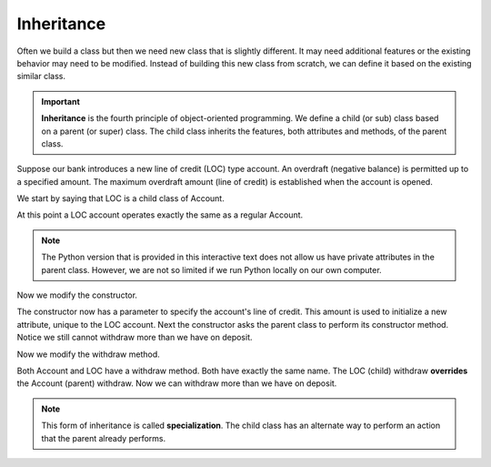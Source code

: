 Inheritance
-----------

Often we build a class but then we need new class that is slightly different. It may need additional features or the existing behavior may need to be modified. Instead of building this new class from scratch, we can define it based on the existing similar class. 

.. important::
   **Inheritance** is the fourth principle of object-oriented programming. We define a child (or sub) class based on a parent (or super) class. The child class inherits the features, both attributes and methods, of the parent class.

Suppose our bank introduces a new line of credit (LOC) type account. An overdraft (negative balance) is permitted up to a specified amount. The maximum overdraft amount (line of credit) is established when the account is opened.

We start by saying that LOC is a child class of Account.

.. activecode:: oop2_4
    
    class Account:
        def __init__(self):
            self.balance = 0.00

        def getBalance(self):
            return self.balance

        def deposit(self, amount):
            self.balance += amount

        def withdraw(self, amount):
            if self.balance >= amount:
                self.balance -= amount

    class LOC(Account):
        ''' LOC inherits everything from Account '''

    a = LOC()
    a.deposit(100)
    print(a.getBalance())
    a.withdraw(300)
    print(a.getBalance())


At this point a LOC account operates exactly the same as a regular Account.

.. note::
   The Python version that is provided in this interactive text does not allow us have private attributes in the parent class. However, we are not so limited if we run Python locally on our own computer.

Now we modify the constructor.

.. activecode:: oop2_5
    
    class Account:
        def __init__(self):
            self.balance = 0.00

        def getBalance(self):
            return self.balance

        def deposit(self, amount):
            self.balance += amount

        def withdraw(self, amount):
            if self.balance >= amount:
                self.balance -= amount

    class LOC(Account):
        def __init__(self, loc):
            self.__loc = loc
            Account.__init__(self)

    a = LOC(500)
    a.deposit(100)
    print(a.getBalance())
    a.withdraw(300)
    print(a.getBalance())

The constructor now has a parameter to specify the account's line of credit. This amount is used to initialize a new attribute, unique to the LOC account. Next the constructor asks the parent class to perform its constructor method. Notice we still cannot withdraw more than we have on deposit.

Now we modify the withdraw method.


.. activecode:: oop2_6
    
    class Account:
        def __init__(self):
            self.balance = 0.00

        def getBalance(self):
            return self.balance

        def deposit(self, amount):
            self.balance += amount

        def withdraw(self, amount):
            if self.balance >= amount:
                self.balance -= amount

    class LOC(Account):
        def __init__(self, loc):
            self.__loc = loc
            Account.__init__(self)

        def withdraw(self, amount):
            if self.balance + self.__loc >= amount:
                self.balance -= amount

    a = LOC(500)
    a.deposit(100)
    print(a.getBalance())
    a.withdraw(300)
    print(a.getBalance())


Both Account and LOC have a withdraw method. Both have exactly the same name. The LOC (child) withdraw **overrides** the Account (parent) withdraw. Now we can withdraw more than we have on deposit.

.. note::
   This form of inheritance is called **specialization**. The child class has an alternate way to perform an action that the parent already performs. 



